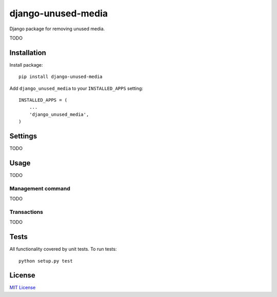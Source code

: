 ===================
django-unused-media
===================

Django package for removing unused media.

TODO

Installation
============

Install package::

    pip install django-unused-media


Add ``django_unused_media`` to your ``INSTALLED_APPS`` setting::

    INSTALLED_APPS = (
        ...
        'django_unused_media',
    )

Settings
========

TODO

Usage
=====

TODO

Management command
------------------

TODO

Transactions
------------

TODO

Tests
=====

All functionality covered by unit tests. To run tests::

    python setup.py test

License
=======

`MIT License <https://github.com/akolpakov/django-unused-media/blob/master/LICENSE/>`_
